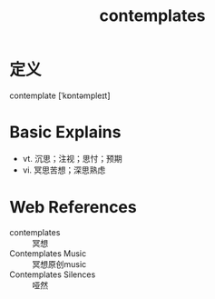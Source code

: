 #+title: contemplates
#+roam_tags:英语单词

* 定义
  
contemplate [ˈkɒntəmpleɪt]

* Basic Explains
- vt. 沉思；注视；思忖；预期
- vi. 冥思苦想；深思熟虑

* Web References
- contemplates :: 冥想
- Contemplates Music :: 冥想原创music
- Contemplates Silences :: 哑然
